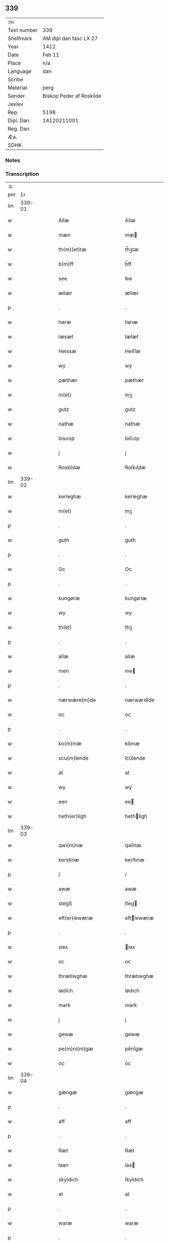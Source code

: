 ** 339
| :m:         |                          |
| Text number | 339                      |
| Shelfmark   | AM dipl dan fasc LX 27   |
| Year        | 1412                     |
| Date        | Feb 11                   |
| Place       | n/a                      |
| Language    | dan                      |
| Scribe      |                          |
| Material    | perg                     |
| Sender      | Biskop Peder af Roskilde |
| Jexlev      |                          |
| Rep.        | 5198                     |
| Dipl. Dan.  | 14120211001              |
| Reg. Dan.   |                          |
| Æa.         |                          |
| SDHK        |                          |

*** Notes


*** Transcription
| :s: |        |   |   |   |   |                      |                |   |   |   |   |     |   |   |   |               |
| pm  |     1r |   |   |   |   |                      |                |   |   |   |   |     |   |   |   |               |
| lm  | 339-01 |   |   |   |   |                      |                |   |   |   |   |     |   |   |   |               |
| w   |        |   |   |   |   | Allæ                 | Allæ           |   |   |   |   | dan |   |   |   |        339-01 |
| w   |        |   |   |   |   | mæn                  | mæ            |   |   |   |   | dan |   |   |   |        339-01 |
| w   |        |   |   |   |   | th(m)(et)tæ          | th̅ꝫtæ          |   |   |   |   | dan |   |   |   |        339-01 |
| w   |        |   |   |   |   | b(m)ff               | b̅ff            |   |   |   |   | dan |   |   |   |        339-01 |
| w   |        |   |   |   |   | see                  | ſee            |   |   |   |   | dan |   |   |   |        339-01 |
| w   |        |   |   |   |   | ællær                | ællær          |   |   |   |   | dan |   |   |   |        339-01 |
| p   |        |   |   |   |   | .                    | .              |   |   |   |   | dan |   |   |   |        339-01 |
| w   |        |   |   |   |   | høræ                 | høꝛæ           |   |   |   |   | dan |   |   |   |        339-01 |
| w   |        |   |   |   |   | læsæt                | læſæt          |   |   |   |   | dan |   |   |   |        339-01 |
| w   |        |   |   |   |   | Helssæ               | Helſſæ         |   |   |   |   | dan |   |   |   |        339-01 |
| w   |        |   |   |   |   | wy                   | wẏ             |   |   |   |   | dan |   |   |   |        339-01 |
| w   |        |   |   |   |   | pæthær               | pæthær         |   |   |   |   | dan |   |   |   |        339-01 |
| w   |        |   |   |   |   | m(et)                | mꝫ             |   |   |   |   | dan |   |   |   |        339-01 |
| w   |        |   |   |   |   | gutz                 | gutz           |   |   |   |   | dan |   |   |   |        339-01 |
| w   |        |   |   |   |   | nathæ                | nathæ          |   |   |   |   | dan |   |   |   |        339-01 |
| w   |        |   |   |   |   | biscop               | bıſcop         |   |   |   |   | dan |   |   |   |        339-01 |
| w   |        |   |   |   |   | j                    | j              |   |   |   |   | dan |   |   |   |        339-01 |
| w   |        |   |   |   |   | Roskildæ             | Roſkıldæ       |   |   |   |   | dan |   |   |   |        339-01 |
| lm  | 339-02 |   |   |   |   |                      |                |   |   |   |   |     |   |   |   |               |
| w   |        |   |   |   |   | kerleghæ             | kerleghæ       |   |   |   |   | dan |   |   |   |        339-02 |
| w   |        |   |   |   |   | m(et)                | mꝫ             |   |   |   |   | dan |   |   |   |        339-02 |
| p   |        |   |   |   |   | .                    | .              |   |   |   |   | dan |   |   |   |        339-02 |
| w   |        |   |   |   |   | guth                 | guth           |   |   |   |   | dan |   |   |   |        339-02 |
| p   |        |   |   |   |   | .                    | .              |   |   |   |   | dan |   |   |   |        339-02 |
| w   |        |   |   |   |   | Oc                   | Oc             |   |   |   |   | dan |   |   |   |        339-02 |
| p   |        |   |   |   |   | .                    | .              |   |   |   |   | dan |   |   |   |        339-02 |
| w   |        |   |   |   |   | kungøræ              | kungøꝛæ        |   |   |   |   | dan |   |   |   |        339-02 |
| w   |        |   |   |   |   | wy                   | wy             |   |   |   |   | dan |   |   |   |        339-02 |
| w   |        |   |   |   |   | th(et)               | thꝫ            |   |   |   |   | dan |   |   |   |        339-02 |
| p   |        |   |   |   |   | .                    | .              |   |   |   |   | dan |   |   |   |        339-02 |
| w   |        |   |   |   |   | allæ                 | allæ           |   |   |   |   | dan |   |   |   |        339-02 |
| w   |        |   |   |   |   | men                  | me            |   |   |   |   | dan |   |   |   |        339-02 |
| p   |        |   |   |   |   | .                    | .              |   |   |   |   | dan |   |   |   |        339-02 |
| w   |        |   |   |   |   | nærwære(m)de         | nærwæꝛe̅de      |   |   |   |   | dan |   |   |   |        339-02 |
| w   |        |   |   |   |   | oc                   | oc             |   |   |   |   | dan |   |   |   |        339-02 |
| p   |        |   |   |   |   | .                    | .              |   |   |   |   | dan |   |   |   |        339-02 |
| w   |        |   |   |   |   | ko(m)mæ              | ko̅mæ           |   |   |   |   | dan |   |   |   |        339-02 |
| w   |        |   |   |   |   | scu(m)lende          | ſcu̅lende       |   |   |   |   | dan |   |   |   |        339-02 |
| w   |        |   |   |   |   | at                   | at             |   |   |   |   | dan |   |   |   |        339-02 |
| w   |        |   |   |   |   | wy                   | wẏ             |   |   |   |   | dan |   |   |   |        339-02 |
| w   |        |   |   |   |   | een                  | ee            |   |   |   |   | dan |   |   |   |        339-02 |
| w   |        |   |   |   |   | heth(er)ligh         | hethligh      |   |   |   |   | dan |   |   |   |        339-02 |
| lm  | 339-03 |   |   |   |   |                      |                |   |   |   |   |     |   |   |   |               |
| w   |        |   |   |   |   | qwi(m)næ             | qwı̅næ          |   |   |   |   | dan |   |   |   |        339-03 |
| w   |        |   |   |   |   | kerstinæ             | kerſtınæ       |   |   |   |   | dan |   |   |   |        339-03 |
| p   |        |   |   |   |   | /                    | /              |   |   |   |   | dan |   |   |   |        339-03 |
| w   |        |   |   |   |   | awæ                  | awæ            |   |   |   |   | dan |   |   |   |        339-03 |
| w   |        |   |   |   |   | stegS                | ſteg          |   |   |   |   | dan |   |   |   |        339-03 |
| w   |        |   |   |   |   | eft(er)lewæræ        | eftlewæræ     |   |   |   |   | dan |   |   |   |        339-03 |
| p   |        |   |   |   |   | .                    | .              |   |   |   |   | dan |   |   |   |        339-03 |
| w   |        |   |   |   |   | siex                 | iex           |   |   |   |   | dan |   |   |   |        339-03 |
| w   |        |   |   |   |   | oc                   | oc             |   |   |   |   | dan |   |   |   |        339-03 |
| w   |        |   |   |   |   | thrætiwghæ           | thrætıwghæ     |   |   |   |   | dan |   |   |   |        339-03 |
| w   |        |   |   |   |   | lødich               | lødıch         |   |   |   |   | dan |   |   |   |        339-03 |
| w   |        |   |   |   |   | mark                 | mark           |   |   |   |   | dan |   |   |   |        339-03 |
| w   |        |   |   |   |   | j                    | j              |   |   |   |   | dan |   |   |   |        339-03 |
| w   |        |   |   |   |   | gewæ                 | gewæ           |   |   |   |   | dan |   |   |   |        339-03 |
| w   |        |   |   |   |   | pe(m)ni(m)gæ         | pe̅nı̅gæ         |   |   |   |   | dan |   |   |   |        339-03 |
| w   |        |   |   |   |   | oc                   | oc             |   |   |   |   | dan |   |   |   |        339-03 |
| lm  | 339-04 |   |   |   |   |                      |                |   |   |   |   |     |   |   |   |               |
| w   |        |   |   |   |   | gængæ                | gængæ          |   |   |   |   | dan |   |   |   |        339-04 |
| p   |        |   |   |   |   | .                    | .              |   |   |   |   | dan |   |   |   |        339-04 |
| w   |        |   |   |   |   | aff                  | aff            |   |   |   |   | dan |   |   |   |        339-04 |
| p   |        |   |   |   |   | .                    | .              |   |   |   |   | dan |   |   |   |        339-04 |
| w   |        |   |   |   |   | Ræt                  | Ræt            |   |   |   |   | dan |   |   |   |        339-04 |
| w   |        |   |   |   |   | laan                 | laa           |   |   |   |   | dan |   |   |   |        339-04 |
| w   |        |   |   |   |   | skyldich             | ſkyldıch       |   |   |   |   | dan |   |   |   |        339-04 |
| w   |        |   |   |   |   | at                   | at             |   |   |   |   | dan |   |   |   |        339-04 |
| p   |        |   |   |   |   | .                    | .              |   |   |   |   | dan |   |   |   |        339-04 |
| w   |        |   |   |   |   | waræ                 | waræ           |   |   |   |   | dan |   |   |   |        339-04 |
| p   |        |   |   |   |   | .                    | .              |   |   |   |   | dan |   |   |   |        339-04 |
| w   |        |   |   |   |   | j                    | j              |   |   |   |   | dan |   |   |   |        339-04 |
| w   |        |   |   |   |   | swo                  | wo            |   |   |   |   | dan |   |   |   |        339-04 |
| p   |        |   |   |   |   | .                    | .              |   |   |   |   | dan |   |   |   |        339-04 |
| w   |        |   |   |   |   | modæ                 | modæ           |   |   |   |   | dan |   |   |   |        339-04 |
| p   |        |   |   |   |   | .                    | .              |   |   |   |   | dan |   |   |   |        339-04 |
| w   |        |   |   |   |   | at                   | at             |   |   |   |   | dan |   |   |   |        339-04 |
| p   |        |   |   |   |   | .                    | .              |   |   |   |   | dan |   |   |   |        339-04 |
| w   |        |   |   |   |   | wy                   | wẏ             |   |   |   |   | dan |   |   |   |        339-04 |
| w   |        |   |   |   |   | ællær                | ællær          |   |   |   |   | dan |   |   |   |        339-04 |
| w   |        |   |   |   |   | woræ                 | woræ           |   |   |   |   | dan |   |   |   |        339-04 |
| p   |        |   |   |   |   | .                    | .              |   |   |   |   | dan |   |   |   |        339-04 |
| w   |        |   |   |   |   | eft(er)ko(m)mæræ     | eftko̅mæræ     |   |   |   |   | dan |   |   |   |        339-04 |
| w   |        |   |   |   |   | he(m)ne              | he̅ne           |   |   |   |   | dan |   |   |   |        339-04 |
| w   |        |   |   |   |   | ællær                | ællær          |   |   |   |   | dan |   |   |   |        339-04 |
| lm  | 339-05 |   |   |   |   |                      |                |   |   |   |   |     |   |   |   |               |
| w   |        |   |   |   |   | he(m)næs             | he̅næ          |   |   |   |   | dan |   |   |   |        339-05 |
| w   |        |   |   |   |   | arwi(m)ngæ           | arwı̅ngæ        |   |   |   |   | dan |   |   |   |        339-05 |
| p   |        |   |   |   |   | .                    | .              |   |   |   |   | dan |   |   |   |        339-05 |
| w   |        |   |   |   |   | sculæ                | ſculæ          |   |   |   |   | dan |   |   |   |        339-05 |
| w   |        |   |   |   |   | berethæ              | berethæ        |   |   |   |   | dan |   |   |   |        339-05 |
| w   |        |   |   |   |   | oc                   | oc             |   |   |   |   | dan |   |   |   |        339-05 |
| p   |        |   |   |   |   | .                    | .              |   |   |   |   | dan |   |   |   |        339-05 |
| w   |        |   |   |   |   | betalæ               | betalæ         |   |   |   |   | dan |   |   |   |        339-05 |
| w   |        |   |   |   |   | the                  | the            |   |   |   |   | dan |   |   |   |        339-05 |
| p   |        |   |   |   |   | .                    | .              |   |   |   |   | dan |   |   |   |        339-05 |
| w   |        |   |   |   |   | for(d)(e)            | foꝛͩͤ            |   |   |   |   | dan |   |   |   |        339-05 |
| p   |        |   |   |   |   | .                    | .              |   |   |   |   | dan |   |   |   |        339-05 |
| w   |        |   |   |   |   | pe(m)ni(m)gæ         | pe̅nı̅gæ         |   |   |   |   | dan |   |   |   |        339-05 |
| w   |        |   |   |   |   | Sanctæ               | anctæ         |   |   |   |   | dan |   |   |   |        339-05 |
| w   |        |   |   |   |   | michiæls             | michıæl       |   |   |   |   | dan |   |   |   |        339-05 |
| w   |        |   |   |   |   | daw                  | daw            |   |   |   |   | dan |   |   |   |        339-05 |
| p   |        |   |   |   |   | .                    | .              |   |   |   |   | dan |   |   |   |        339-05 |
| w   |        |   |   |   |   | som                  | ſom            |   |   |   |   | dan |   |   |   |        339-05 |
| w   |        |   |   |   |   | nw                   | nw             |   |   |   |   | dan |   |   |   |        339-05 |
| p   |        |   |   |   |   | .                    | .              |   |   |   |   | dan |   |   |   |        339-05 |
| w   |        |   |   |   |   | næst                 | næſt           |   |   |   |   | dan |   |   |   |        339-05 |
| lm  | 339-06 |   |   |   |   |                      |                |   |   |   |   |     |   |   |   |               |
| w   |        |   |   |   |   | ko(m)mær             | ko̅mær          |   |   |   |   | dan |   |   |   |        339-06 |
| p   |        |   |   |   |   | .                    | .              |   |   |   |   | dan |   |   |   |        339-06 |
| w   |        |   |   |   |   | for                  | foꝛ            |   |   |   |   | dan |   |   |   |        339-06 |
| w   |        |   |   |   |   | hwilkæ               | hwilkæ         |   |   |   |   | dan |   |   |   |        339-06 |
| p   |        |   |   |   |   | .                    | .              |   |   |   |   | dan |   |   |   |        339-06 |
| w   |        |   |   |   |   | pe(m)ni(m)gæ         | pe̅nı̅gæ         |   |   |   |   | dan |   |   |   |        339-06 |
| w   |        |   |   |   |   | Pantsættæ            | Pantſættæ      |   |   |   |   | dan |   |   |   |        339-06 |
| w   |        |   |   |   |   | wy                   | wẏ             |   |   |   |   | dan |   |   |   |        339-06 |
| w   |        |   |   |   |   | m(et)                | mꝫ             |   |   |   |   | dan |   |   |   |        339-06 |
| p   |        |   |   |   |   | .                    | .              |   |   |   |   | dan |   |   |   |        339-06 |
| w   |        |   |   |   |   | th(m)(et)tæ          | th̅ꝫtæ          |   |   |   |   | dan |   |   |   |        339-06 |
| w   |        |   |   |   |   | wort                 | woꝛt           |   |   |   |   | dan |   |   |   |        339-06 |
| p   |        |   |   |   |   | .                    | .              |   |   |   |   | dan |   |   |   |        339-06 |
| w   |        |   |   |   |   | opnæ                 | opnæ           |   |   |   |   | dan |   |   |   |        339-06 |
| w   |        |   |   |   |   | b(m)ff               | b̅ff            |   |   |   |   | dan |   |   |   |        339-06 |
| p   |        |   |   |   |   | .                    | .              |   |   |   |   | dan |   |   |   |        339-06 |
| w   |        |   |   |   |   | for(d)(e)            | foꝛͩͤ            |   |   |   |   | dan |   |   |   |        339-06 |
| p   |        |   |   |   |   | .                    | .              |   |   |   |   | dan |   |   |   |        339-06 |
| w   |        |   |   |   |   | kerstinæ             | kerſtinæ       |   |   |   |   | dan |   |   |   |        339-06 |
| w   |        |   |   |   |   | awæs                 | awæ           |   |   |   |   | dan |   |   |   |        339-06 |
| w   |        |   |   |   |   | wort                 | woꝛt           |   |   |   |   | dan |   |   |   |        339-06 |
| lm  | 339-07 |   |   |   |   |                      |                |   |   |   |   |     |   |   |   |               |
| w   |        |   |   |   |   | gotz                 | gotz           |   |   |   |   | dan |   |   |   |        339-07 |
| w   |        |   |   |   |   | swo                  | ſwo            |   |   |   |   | dan |   |   |   |        339-07 |
| p   |        |   |   |   |   | .                    | .              |   |   |   |   | dan |   |   |   |        339-07 |
| w   |        |   |   |   |   | som                  | ſom            |   |   |   |   | dan |   |   |   |        339-07 |
| p   |        |   |   |   |   | .                    | .              |   |   |   |   | dan |   |   |   |        339-07 |
| w   |        |   |   |   |   | ær                   | ær             |   |   |   |   | dan |   |   |   |        339-07 |
| p   |        |   |   |   |   | .                    | .              |   |   |   |   | dan |   |   |   |        339-07 |
| w   |        |   |   |   |   | een                  | ee            |   |   |   |   | dan |   |   |   |        339-07 |
| w   |        |   |   |   |   | gardh                | gardh          |   |   |   |   | dan |   |   |   |        339-07 |
| w   |        |   |   |   |   | j                    | j              |   |   |   |   | dan |   |   |   |        339-07 |
| w   |        |   |   |   |   | ølsiyæ               | ølſıẏæ         |   |   |   |   | dan |   |   |   |        339-07 |
| w   |        |   |   |   |   | magl(m)æ             | magl̅æ          |   |   |   |   | dan |   |   |   |        339-07 |
| w   |        |   |   |   |   | j                    | j              |   |   |   |   | dan |   |   |   |        339-07 |
| w   |        |   |   |   |   | hwilken              | hwılke        |   |   |   |   | dan |   |   |   |        339-07 |
| p   |        |   |   |   |   | .                    | .              |   |   |   |   | dan |   |   |   |        339-07 |
| w   |        |   |   |   |   | nw                   | nw             |   |   |   |   | dan |   |   |   |        339-07 |
| p   |        |   |   |   |   | .                    | .              |   |   |   |   | dan |   |   |   |        339-07 |
| w   |        |   |   |   |   | j                    | j              |   |   |   |   | dan |   |   |   |        339-07 |
| w   |        |   |   |   |   | boor                 | booꝛ           |   |   |   |   | dan |   |   |   |        339-07 |
| w   |        |   |   |   |   | Jens                 | Jen           |   |   |   |   | dan |   |   |   |        339-07 |
| w   |        |   |   |   |   | patherss(øn).        | patherſ.      |   |   |   |   | dan |   |   |   |        339-07 |
| p   |        |   |   |   |   | /                    | /              |   |   |   |   | dan |   |   |   |        339-07 |
| w   |        |   |   |   |   | oc                   | oc             |   |   |   |   | dan |   |   |   |        339-07 |
| p   |        |   |   |   |   | .                    | .              |   |   |   |   | dan |   |   |   |        339-07 |
| w   |        |   |   |   |   | two                  | two            |   |   |   |   | dan |   |   |   |        339-07 |
| p   |        |   |   |   |   | .                    | .              |   |   |   |   | dan |   |   |   |        339-07 |
| lm  | 339-08 |   |   |   |   |                      |                |   |   |   |   |     |   |   |   |               |
| w   |        |   |   |   |   | garthæ               | garthæ         |   |   |   |   | dan |   |   |   |        339-08 |
| p   |        |   |   |   |   | .                    | .              |   |   |   |   | dan |   |   |   |        339-08 |
| w   |        |   |   |   |   | j                    | j              |   |   |   |   | dan |   |   |   |        339-08 |
| w   |        |   |   |   |   | skentswith           | ſkentſwith     |   |   |   |   | dan |   |   |   |        339-08 |
| w   |        |   |   |   |   | magl(m)æ             | magl̅æ          |   |   |   |   | dan |   |   |   |        339-08 |
| w   |        |   |   |   |   | j                    | j              |   |   |   |   | dan |   |   |   |        339-08 |
| w   |        |   |   |   |   | een                  | ee            |   |   |   |   | dan |   |   |   |        339-08 |
| p   |        |   |   |   |   | .                    | .              |   |   |   |   | dan |   |   |   |        339-08 |
| w   |        |   |   |   |   | boor                 | booꝛ           |   |   |   |   | dan |   |   |   |        339-08 |
| w   |        |   |   |   |   | Jon                  | Jo            |   |   |   |   | dan |   |   |   |        339-08 |
| p   |        |   |   |   |   | .                    | .              |   |   |   |   | dan |   |   |   |        339-08 |
| w   |        |   |   |   |   | thyisk               | thyiſk         |   |   |   |   | dan |   |   |   |        339-08 |
| p   |        |   |   |   |   | .                    | .              |   |   |   |   | dan |   |   |   |        339-08 |
| w   |        |   |   |   |   | oc                   | oc             |   |   |   |   | dan |   |   |   |        339-08 |
| p   |        |   |   |   |   | .                    | .              |   |   |   |   | dan |   |   |   |        339-08 |
| w   |        |   |   |   |   | j                    | j              |   |   |   |   | dan |   |   |   |        339-08 |
| w   |        |   |   |   |   | then                 | then           |   |   |   |   | dan |   |   |   |        339-08 |
| w   |        |   |   |   |   | an(m)æn              | an̅æn           |   |   |   |   | dan |   |   |   |        339-08 |
| w   |        |   |   |   |   | Jngemar              | Jngemar        |   |   |   |   | dan |   |   |   |        339-08 |
| w   |        |   |   |   |   | meth                 | eth           |   |   |   |   | dan |   |   |   |        339-08 |
| p   |        |   |   |   |   | .                    | .              |   |   |   |   | dan |   |   |   |        339-08 |
| w   |        |   |   |   |   | all                  | all            |   |   |   |   | dan |   |   |   |        339-08 |
| p   |        |   |   |   |   | .                    | .              |   |   |   |   | dan |   |   |   |        339-08 |
| w   |        |   |   |   |   | ¦thes                | ¦the          |   |   |   |   | dan |   |   |   | 339-08—339-09 |
| p   |        |   |   |   |   | .                    | .              |   |   |   |   | dan |   |   |   |        339-09 |
| w   |        |   |   |   |   | gotz                 | gotz           |   |   |   |   | dan |   |   |   |        339-09 |
| p   |        |   |   |   |   | .                    | .              |   |   |   |   | dan |   |   |   |        339-09 |
| w   |        |   |   |   |   | tilliggelssæ         | tıllıggelſſæ   |   |   |   |   | dan |   |   |   |        339-09 |
| w   |        |   |   |   |   | swo                  | ſwo            |   |   |   |   | dan |   |   |   |        339-09 |
| w   |        |   |   |   |   | so(m)                | ſo̅             |   |   |   |   | dan |   |   |   |        339-09 |
| p   |        |   |   |   |   | .                    | .              |   |   |   |   | dan |   |   |   |        339-09 |
| w   |        |   |   |   |   | ær                   | ær             |   |   |   |   | dan |   |   |   |        339-09 |
| p   |        |   |   |   |   | .                    | .              |   |   |   |   | dan |   |   |   |        339-09 |
| w   |        |   |   |   |   | aghær                | aghær          |   |   |   |   | dan |   |   |   |        339-09 |
| p   |        |   |   |   |   | .                    | .              |   |   |   |   | dan |   |   |   |        339-09 |
| w   |        |   |   |   |   | oc                   | oc             |   |   |   |   | dan |   |   |   |        339-09 |
| p   |        |   |   |   |   | .                    | .              |   |   |   |   | dan |   |   |   |        339-09 |
| w   |        |   |   |   |   | æng                  | æng            |   |   |   |   | dan |   |   |   |        339-09 |
| p   |        |   |   |   |   | .                    | .              |   |   |   |   | dan |   |   |   |        339-09 |
| w   |        |   |   |   |   | skow                 | ſkow           |   |   |   |   | dan |   |   |   |        339-09 |
| p   |        |   |   |   |   | .                    | .              |   |   |   |   | dan |   |   |   |        339-09 |
| w   |        |   |   |   |   | oc                   | oc             |   |   |   |   | dan |   |   |   |        339-09 |
| p   |        |   |   |   |   | .                    | .              |   |   |   |   | dan |   |   |   |        339-09 |
| w   |        |   |   |   |   | fiskæwa(m)tn         | fiſkæwa̅tn      |   |   |   |   | dan |   |   |   |        339-09 |
| w   |        |   |   |   |   | wot                  | wot            |   |   |   |   | dan |   |   |   |        339-09 |
| p   |        |   |   |   |   | .                    | .              |   |   |   |   | dan |   |   |   |        339-09 |
| w   |        |   |   |   |   | oc                   | oc             |   |   |   |   | dan |   |   |   |        339-09 |
| p   |        |   |   |   |   | .                    | .              |   |   |   |   | dan |   |   |   |        339-09 |
| w   |        |   |   |   |   | thiwrt               | thiwrt         |   |   |   |   | dan |   |   |   |        339-09 |
| w   |        |   |   |   |   | hwat                 | hwat           |   |   |   |   | dan |   |   |   |        339-09 |
| lm  | 339-10 |   |   |   |   |                      |                |   |   |   |   |     |   |   |   |               |
| w   |        |   |   |   |   | th(et)               | thꝫ            |   |   |   |   | dan |   |   |   |        339-10 |
| p   |        |   |   |   |   | .                    | .              |   |   |   |   | dan |   |   |   |        339-10 |
| w   |        |   |   |   |   | helst                | helſt          |   |   |   |   | dan |   |   |   |        339-10 |
| p   |        |   |   |   |   | .                    | .              |   |   |   |   | dan |   |   |   |        339-10 |
| w   |        |   |   |   |   | hedær                | hedær          |   |   |   |   | dan |   |   |   |        339-10 |
| w   |        |   |   |   |   | æll(er)              | æll           |   |   |   |   | dan |   |   |   |        339-10 |
| w   |        |   |   |   |   | ær                   | ær             |   |   |   |   | dan |   |   |   |        339-10 |
| p   |        |   |   |   |   | .                    | .              |   |   |   |   | dan |   |   |   |        339-10 |
| w   |        |   |   |   |   | engte                | engte          |   |   |   |   | dan |   |   |   |        339-10 |
| p   |        |   |   |   |   | .                    | .              |   |   |   |   | dan |   |   |   |        339-10 |
| w   |        |   |   |   |   | wndæntaghæt          | wndæntaghæt    |   |   |   |   | dan |   |   |   |        339-10 |
| w   |        |   |   |   |   | meth                 | eth           |   |   |   |   | dan |   |   |   |        339-10 |
| p   |        |   |   |   |   | .                    | .              |   |   |   |   | dan |   |   |   |        339-10 |
| w   |        |   |   |   |   | swo                  | ſwo            |   |   |   |   | dan |   |   |   |        339-10 |
| p   |        |   |   |   |   | .                    | .              |   |   |   |   | dan |   |   |   |        339-10 |
| w   |        |   |   |   |   | daan                 | daa           |   |   |   |   | dan |   |   |   |        339-10 |
| w   |        |   |   |   |   | wilkoor              | wilkooꝛ        |   |   |   |   | dan |   |   |   |        339-10 |
| p   |        |   |   |   |   | .                    | .              |   |   |   |   | dan |   |   |   |        339-10 |
| w   |        |   |   |   |   | at                   | at             |   |   |   |   | dan |   |   |   |        339-10 |
| p   |        |   |   |   |   | .                    | .              |   |   |   |   | dan |   |   |   |        339-10 |
| w   |        |   |   |   |   | ær                   | ær             |   |   |   |   | dan |   |   |   |        339-10 |
| w   |        |   |   |   |   | th(et)               | thꝫ            |   |   |   |   | dan |   |   |   |        339-10 |
| p   |        |   |   |   |   | .                    | .              |   |   |   |   | dan |   |   |   |        339-10 |
| w   |        |   |   |   |   | swo                  | ſwo            |   |   |   |   | dan |   |   |   |        339-10 |
| w   |        |   |   |   |   | at                   | at             |   |   |   |   | dan |   |   |   |        339-10 |
| w   |        |   |   |   |   | wy                   | wẏ             |   |   |   |   | dan |   |   |   |        339-10 |
| lm  | 339-11 |   |   |   |   |                      |                |   |   |   |   |     |   |   |   |               |
| w   |        |   |   |   |   | the                  | the            |   |   |   |   | dan |   |   |   |        339-11 |
| p   |        |   |   |   |   | .                    | .              |   |   |   |   | dan |   |   |   |        339-11 |
| w   |        |   |   |   |   | pe(m)ni(m)gæ         | pe̅nı̅gæ         |   |   |   |   | dan |   |   |   |        339-11 |
| p   |        |   |   |   |   | /                    | /              |   |   |   |   | dan |   |   |   |        339-11 |
| w   |        |   |   |   |   | he(m)ne              | he̅ne           |   |   |   |   | dan |   |   |   |        339-11 |
| w   |        |   |   |   |   | ekke                 | ekke           |   |   |   |   | dan |   |   |   |        339-11 |
| p   |        |   |   |   |   | .                    | .              |   |   |   |   | dan |   |   |   |        339-11 |
| w   |        |   |   |   |   | betalæ               | betalæ         |   |   |   |   | dan |   |   |   |        339-11 |
| w   |        |   |   |   |   | pa                   | pa             |   |   |   |   | dan |   |   |   |        339-11 |
| p   |        |   |   |   |   | .                    | .              |   |   |   |   | dan |   |   |   |        339-11 |
| w   |        |   |   |   |   | then                 | then           |   |   |   |   | dan |   |   |   |        339-11 |
| p   |        |   |   |   |   | .                    | .              |   |   |   |   | dan |   |   |   |        339-11 |
| w   |        |   |   |   |   | for(d)(e)            | foꝛͩͤ            |   |   |   |   | dan |   |   |   |        339-11 |
| w   |        |   |   |   |   | tiith                | tiith          |   |   |   |   | dan |   |   |   |        339-11 |
| w   |        |   |   |   |   | so(m)                | ſo̅             |   |   |   |   | dan |   |   |   |        339-11 |
| w   |        |   |   |   |   | for(er)              | for           |   |   |   |   | dan |   |   |   |        339-11 |
| p   |        |   |   |   |   | .                    | .              |   |   |   |   | dan |   |   |   |        339-11 |
| w   |        |   |   |   |   | ær                   | ær             |   |   |   |   | dan |   |   |   |        339-11 |
| w   |        |   |   |   |   | sact                 | ſact           |   |   |   |   | dan |   |   |   |        339-11 |
| p   |        |   |   |   |   | /                    | /              |   |   |   |   | dan |   |   |   |        339-11 |
| w   |        |   |   |   |   | tha                  | tha            |   |   |   |   | dan |   |   |   |        339-11 |
| w   |        |   |   |   |   | giwæ                 | giwæ           |   |   |   |   | dan |   |   |   |        339-11 |
| w   |        |   |   |   |   | wy                   | wẏ             |   |   |   |   | dan |   |   |   |        339-11 |
| w   |        |   |   |   |   | he(m)ne              | he̅ne           |   |   |   |   | dan |   |   |   |        339-11 |
| p   |        |   |   |   |   | .                    | .              |   |   |   |   | dan |   |   |   |        339-11 |
| w   |        |   |   |   |   | full                 | full           |   |   |   |   | dan |   |   |   |        339-11 |
| p   |        |   |   |   |   | .                    | .              |   |   |   |   | dan |   |   |   |        339-11 |
| w   |        |   |   |   |   | mact                 | mact           |   |   |   |   | dan |   |   |   |        339-11 |
| lm  | 339-12 |   |   |   |   |                      |                |   |   |   |   |     |   |   |   |               |
| w   |        |   |   |   |   | op                   | op             |   |   |   |   | dan |   |   |   |        339-12 |
| w   |        |   |   |   |   | at                   | at             |   |   |   |   | dan |   |   |   |        339-12 |
| p   |        |   |   |   |   | .                    | .              |   |   |   |   | dan |   |   |   |        339-12 |
| w   |        |   |   |   |   | bæræ                 | bæræ           |   |   |   |   | dan |   |   |   |        339-12 |
| p   |        |   |   |   |   | .                    | .              |   |   |   |   | dan |   |   |   |        339-12 |
| w   |        |   |   |   |   | landgilde            | landgılde      |   |   |   |   | dan |   |   |   |        339-12 |
| w   |        |   |   |   |   | fruct                | fruct          |   |   |   |   | dan |   |   |   |        339-12 |
| p   |        |   |   |   |   | .                    | .              |   |   |   |   | dan |   |   |   |        339-12 |
| w   |        |   |   |   |   | oc                   | oc             |   |   |   |   | dan |   |   |   |        339-12 |
| p   |        |   |   |   |   | .                    | .              |   |   |   |   | dan |   |   |   |        339-12 |
| w   |        |   |   |   |   | skyld                | ſkyld          |   |   |   |   | dan |   |   |   |        339-12 |
| w   |        |   |   |   |   | oc                   | oc             |   |   |   |   | dan |   |   |   |        339-12 |
| p   |        |   |   |   |   | .                    | .              |   |   |   |   | dan |   |   |   |        339-12 |
| w   |        |   |   |   |   | hwat                 | hwat           |   |   |   |   | dan |   |   |   |        339-12 |
| w   |        |   |   |   |   | th(et)               | thꝫ            |   |   |   |   | dan |   |   |   |        339-12 |
| w   |        |   |   |   |   | for(d)(e)            | foꝛͩͤ            |   |   |   |   | dan |   |   |   |        339-12 |
| w   |        |   |   |   |   | gotz                 | gotz           |   |   |   |   | dan |   |   |   |        339-12 |
| w   |        |   |   |   |   | Ræntæ                | Ræntæ          |   |   |   |   | dan |   |   |   |        339-12 |
| w   |        |   |   |   |   | kan                  | ka            |   |   |   |   | dan |   |   |   |        339-12 |
| w   |        |   |   |   |   | Swo                  | wo            |   |   |   |   | dan |   |   |   |        339-12 |
| w   |        |   |   |   |   | lenge                | lenge          |   |   |   |   | dan |   |   |   |        339-12 |
| p   |        |   |   |   |   | .                    | .              |   |   |   |   | dan |   |   |   |        339-12 |
| w   |        |   |   |   |   | til                  | til            |   |   |   |   | dan |   |   |   |        339-12 |
| w   |        |   |   |   |   | wy                   | wy             |   |   |   |   | dan |   |   |   |        339-12 |
| p   |        |   |   |   |   | .                    | .              |   |   |   |   | dan |   |   |   |        339-12 |
| lm  | 339-13 |   |   |   |   |                      |                |   |   |   |   |     |   |   |   |               |
| w   |        |   |   |   |   | æll(er)              | æll           |   |   |   |   | dan |   |   |   |        339-13 |
| p   |        |   |   |   |   | .                    | .              |   |   |   |   | dan |   |   |   |        339-13 |
| w   |        |   |   |   |   | woræ                 | woꝛæ           |   |   |   |   | dan |   |   |   |        339-13 |
| p   |        |   |   |   |   | .                    | .              |   |   |   |   | dan |   |   |   |        339-13 |
| w   |        |   |   |   |   | eft(er)ko(m)mær(er)  | eftko̅mær     |   |   |   |   | dan |   |   |   |        339-13 |
| w   |        |   |   |   |   | th(et)               | thꝫ            |   |   |   |   | dan |   |   |   |        339-13 |
| w   |        |   |   |   |   | for(d)(e)            | foꝛͩͤ            |   |   |   |   | dan |   |   |   |        339-13 |
| p   |        |   |   |   |   | .                    | .              |   |   |   |   | dan |   |   |   |        339-13 |
| w   |        |   |   |   |   | gotz                 | gotz           |   |   |   |   | dan |   |   |   |        339-13 |
| p   |        |   |   |   |   | .                    | .              |   |   |   |   | dan |   |   |   |        339-13 |
| w   |        |   |   |   |   | løsæ                 | løſæ           |   |   |   |   | dan |   |   |   |        339-13 |
| p   |        |   |   |   |   | .                    | .              |   |   |   |   | dan |   |   |   |        339-13 |
| w   |        |   |   |   |   | aff                  | aff            |   |   |   |   | dan |   |   |   |        339-13 |
| w   |        |   |   |   |   | he(m)ne              | he̅ne           |   |   |   |   | dan |   |   |   |        339-13 |
| w   |        |   |   |   |   | æll(er)              | æll           |   |   |   |   | dan |   |   |   |        339-13 |
| p   |        |   |   |   |   | .                    | .              |   |   |   |   | dan |   |   |   |        339-13 |
| w   |        |   |   |   |   | he(m)næs             | he̅næ          |   |   |   |   | dan |   |   |   |        339-13 |
| p   |        |   |   |   |   | .                    | .              |   |   |   |   | dan |   |   |   |        339-13 |
| w   |        |   |   |   |   | arwi(m)gæ            | arwı̅gæ         |   |   |   |   | dan |   |   |   |        339-13 |
| p   |        |   |   |   |   | .                    | .              |   |   |   |   | dan |   |   |   |        339-13 |
| w   |        |   |   |   |   | Oc                   | Oc             |   |   |   |   | dan |   |   |   |        339-13 |
| p   |        |   |   |   |   | .                    | .              |   |   |   |   | dan |   |   |   |        339-13 |
| w   |        |   |   |   |   | th(et)               | thꝫ            |   |   |   |   | dan |   |   |   |        339-13 |
| p   |        |   |   |   |   | .                    | .              |   |   |   |   | dan |   |   |   |        339-13 |
| w   |        |   |   |   |   | so(m)                | ſo̅             |   |   |   |   | dan |   |   |   |        339-13 |
| p   |        |   |   |   |   | .                    | .              |   |   |   |   | dan |   |   |   |        339-13 |
| w   |        |   |   |   |   |                      |                |   |   |   |   | dan |   |   |   |        339-13 |
| w   |        |   |   |   |   | opbærs               | opbær         |   |   |   |   | dan |   |   |   |        339-13 |
| lm  | 339-14 |   |   |   |   |                      |                |   |   |   |   |     |   |   |   |               |
| w   |        |   |   |   |   | aff                  | aff            |   |   |   |   | dan |   |   |   |        339-14 |
| p   |        |   |   |   |   | .                    | .              |   |   |   |   | dan |   |   |   |        339-14 |
| w   |        |   |   |   |   | th(et)               | thꝫ            |   |   |   |   | dan |   |   |   |        339-14 |
| w   |        |   |   |   |   | gotz                 | gotz           |   |   |   |   | dan |   |   |   |        339-14 |
| w   |        |   |   |   |   | so(m)                | ſo̅             |   |   |   |   | dan |   |   |   |        339-14 |
| w   |        |   |   |   |   | for(er)              | for           |   |   |   |   | dan |   |   |   |        339-14 |
| p   |        |   |   |   |   | .                    | .              |   |   |   |   | dan |   |   |   |        339-14 |
| w   |        |   |   |   |   | ær                   | ær             |   |   |   |   | dan |   |   |   |        339-14 |
| w   |        |   |   |   |   | sact                 | ſact           |   |   |   |   | dan |   |   |   |        339-14 |
| p   |        |   |   |   |   | .                    | .              |   |   |   |   | dan |   |   |   |        339-14 |
| w   |        |   |   |   |   | scal                 | ſcal           |   |   |   |   | dan |   |   |   |        339-14 |
| w   |        |   |   |   |   | engte                | engte          |   |   |   |   | dan |   |   |   |        339-14 |
| p   |        |   |   |   |   | .                    | .              |   |   |   |   | dan |   |   |   |        339-14 |
| w   |        |   |   |   |   | Regnæs               | Regnæs         |   |   |   |   | dan |   |   |   |        339-14 |
| p   |        |   |   |   |   | .                    | .              |   |   |   |   | dan |   |   |   |        339-14 |
| w   |        |   |   |   |   | j                    | j              |   |   |   |   | dan |   |   |   |        339-14 |
| w   |        |   |   |   |   | howæthpe(m)ni(m)gænæ | howæthpe̅nı̅gænæ |   |   |   |   | dan |   |   |   |        339-14 |
| p   |        |   |   |   |   | .                    | .              |   |   |   |   | dan |   |   |   |        339-14 |
| w   |        |   |   |   |   | for                  | foꝛ            |   |   |   |   | dan |   |   |   |        339-14 |
| p   |        |   |   |   |   | .                    | .              |   |   |   |   | dan |   |   |   |        339-14 |
| w   |        |   |   |   |   | then                 | then           |   |   |   |   | dan |   |   |   |        339-14 |
| p   |        |   |   |   |   | .                    | .              |   |   |   |   | dan |   |   |   |        339-14 |
| w   |        |   |   |   |   | skathæ               | ſkathæ         |   |   |   |   | dan |   |   |   |        339-14 |
| w   |        |   |   |   |   | so(m)                | ſo̅             |   |   |   |   | dan |   |   |   |        339-14 |
| w   |        |   |   |   |   | hwn                  | hwn            |   |   |   |   | dan |   |   |   |        339-14 |
| lm  | 339-15 |   |   |   |   |                      |                |   |   |   |   |     |   |   |   |               |
| w   |        |   |   |   |   | th(er)               | th            |   |   |   |   | dan |   |   |   |        339-15 |
| w   |        |   |   |   |   | aff                  | aff            |   |   |   |   | dan |   |   |   |        339-15 |
| w   |        |   |   |   |   | hawæ                 | hawæ           |   |   |   |   | dan |   |   |   |        339-15 |
| w   |        |   |   |   |   | kan                  | ka            |   |   |   |   | dan |   |   |   |        339-15 |
| p   |        |   |   |   |   | .                    | .              |   |   |   |   | dan |   |   |   |        339-15 |
| w   |        |   |   |   |   | at                   | at             |   |   |   |   | dan |   |   |   |        339-15 |
| p   |        |   |   |   |   | .                    | .              |   |   |   |   | dan |   |   |   |        339-15 |
| w   |        |   |   |   |   | hwn                  | hw            |   |   |   |   | dan |   |   |   |        339-15 |
| w   |        |   |   |   |   | eke                  | eke            |   |   |   |   | dan |   |   |   |        339-15 |
| w   |        |   |   |   |   | fongær               | fongær         |   |   |   |   | dan |   |   |   |        339-15 |
| w   |        |   |   |   |   | the                  | the            |   |   |   |   | dan |   |   |   |        339-15 |
| p   |        |   |   |   |   | .                    | .              |   |   |   |   | dan |   |   |   |        339-15 |
| w   |        |   |   |   |   | for(d)(e)            | foꝛͩͤ            |   |   |   |   | dan |   |   |   |        339-15 |
| p   |        |   |   |   |   | .                    | .              |   |   |   |   | dan |   |   |   |        339-15 |
| w   |        |   |   |   |   | pe(m)ni(m)gæ         | pe̅nı̅gæ         |   |   |   |   | dan |   |   |   |        339-15 |
| p   |        |   |   |   |   | .                    | .              |   |   |   |   | dan |   |   |   |        339-15 |
| w   |        |   |   |   |   | pa                   | pa             |   |   |   |   | dan |   |   |   |        339-15 |
| p   |        |   |   |   |   | .                    | .              |   |   |   |   | dan |   |   |   |        339-15 |
| w   |        |   |   |   |   | then                 | the           |   |   |   |   | dan |   |   |   |        339-15 |
| w   |        |   |   |   |   | tiith                | tiith          |   |   |   |   | dan |   |   |   |        339-15 |
| p   |        |   |   |   |   | .                    | .              |   |   |   |   | dan |   |   |   |        339-15 |
| w   |        |   |   |   |   | som                  | ſom            |   |   |   |   | dan |   |   |   |        339-15 |
| p   |        |   |   |   |   | .                    | .              |   |   |   |   | dan |   |   |   |        339-15 |
| w   |        |   |   |   |   | for(er)              | for           |   |   |   |   | dan |   |   |   |        339-15 |
| p   |        |   |   |   |   | .                    | .              |   |   |   |   | dan |   |   |   |        339-15 |
| w   |        |   |   |   |   | ær                   | ær             |   |   |   |   | dan |   |   |   |        339-15 |
| w   |        |   |   |   |   | Sact                 | act           |   |   |   |   | dan |   |   |   |        339-15 |
| lm  | 339-16 |   |   |   |   |                      |                |   |   |   |   |     |   |   |   |               |
| w   |        |   |   |   |   | Ok                   | Ok             |   |   |   |   | dan |   |   |   |        339-16 |
| p   |        |   |   |   |   | .                    | .              |   |   |   |   | dan |   |   |   |        339-16 |
| w   |        |   |   |   |   | til                  | til            |   |   |   |   | dan |   |   |   |        339-16 |
| w   |        |   |   |   |   | withinsbyrth         | wıthinſbyrth   |   |   |   |   | dan |   |   |   |        339-16 |
| p   |        |   |   |   |   | .                    | .              |   |   |   |   | dan |   |   |   |        339-16 |
| w   |        |   |   |   |   | at                   | at             |   |   |   |   | dan |   |   |   |        339-16 |
| p   |        |   |   |   |   | .                    | .              |   |   |   |   | dan |   |   |   |        339-16 |
| w   |        |   |   |   |   | thisse               | thiſſe         |   |   |   |   | dan |   |   |   |        339-16 |
| w   |        |   |   |   |   | forscr(is)           | foꝛſcrꝭ        |   |   |   |   | dan |   |   |   |        339-16 |
| w   |        |   |   |   |   | stycke               | ſtycke         |   |   |   |   | dan |   |   |   |        339-16 |
| p   |        |   |   |   |   | .                    | .              |   |   |   |   | dan |   |   |   |        339-16 |
| w   |        |   |   |   |   | sculæ                | ſculæ          |   |   |   |   | dan |   |   |   |        339-16 |
| w   |        |   |   |   |   | bliwæ                | blıwæ          |   |   |   |   | dan |   |   |   |        339-16 |
| p   |        |   |   |   |   | .                    | .              |   |   |   |   | dan |   |   |   |        339-16 |
| w   |        |   |   |   |   | thes                 | the           |   |   |   |   | dan |   |   |   |        339-16 |
| p   |        |   |   |   |   | .                    | .              |   |   |   |   | dan |   |   |   |        339-16 |
| w   |        |   |   |   |   | fastæræ              | faſtæræ        |   |   |   |   | dan |   |   |   |        339-16 |
| w   |        |   |   |   |   | oc                   | oc             |   |   |   |   | dan |   |   |   |        339-16 |
| w   |        |   |   |   |   | warughæræ            | waꝛughæræ      |   |   |   |   | dan |   |   |   |        339-16 |
| p   |        |   |   |   |   | .                    | .              |   |   |   |   | dan |   |   |   |        339-16 |
| w   |        |   |   |   |   | tha                  | tha            |   |   |   |   | dan |   |   |   |        339-16 |
| w   |        |   |   |   |   | ladhæ                | ladhæ          |   |   |   |   | dan |   |   |   |        339-16 |
| lm  | 339-17 |   |   |   |   |                      |                |   |   |   |   |     |   |   |   |               |
| w   |        |   |   |   |   | wy                   | wẏ             |   |   |   |   | dan |   |   |   |        339-17 |
| w   |        |   |   |   |   | wort                 | wort           |   |   |   |   | dan |   |   |   |        339-17 |
| p   |        |   |   |   |   | .                    | .              |   |   |   |   | dan |   |   |   |        339-17 |
| w   |        |   |   |   |   | Jnciglæ              | Jnciglæ        |   |   |   |   | dan |   |   |   |        339-17 |
| w   |        |   |   |   |   | æll(er)              | æll           |   |   |   |   | dan |   |   |   |        339-17 |
| w   |        |   |   |   |   | Secret               | ecret         |   |   |   |   | dan |   |   |   |        339-17 |
| p   |        |   |   |   |   | .                    | .              |   |   |   |   | dan |   |   |   |        339-17 |
| w   |        |   |   |   |   | m(et)                | mꝫ             |   |   |   |   | dan |   |   |   |        339-17 |
| w   |        |   |   |   |   | wort                 | woꝛt           |   |   |   |   | dan |   |   |   |        339-17 |
| p   |        |   |   |   |   | .                    | .              |   |   |   |   | dan |   |   |   |        339-17 |
| w   |        |   |   |   |   | capitæls             | capitæl       |   |   |   |   | dan |   |   |   |        339-17 |
| w   |        |   |   |   |   | Jnsil(m)e            | Jnsıl̅e         |   |   |   |   | dan |   |   |   |        339-17 |
| w   |        |   |   |   |   | he(m)giæs            | he̅gıæ         |   |   |   |   | dan |   |   |   |        339-17 |
| p   |        |   |   |   |   | .                    | .              |   |   |   |   | dan |   |   |   |        339-17 |
| w   |        |   |   |   |   | for                  | foꝛ            |   |   |   |   | dan |   |   |   |        339-17 |
| p   |        |   |   |   |   | .                    | .              |   |   |   |   | dan |   |   |   |        339-17 |
| w   |        |   |   |   |   | th(m)(et)tæ          | th̅ꝫtæ          |   |   |   |   | dan |   |   |   |        339-17 |
| w   |        |   |   |   |   | b(m)ff               | b̅ff            |   |   |   |   | dan |   |   |   |        339-17 |
| p   |        |   |   |   |   | .                    | .              |   |   |   |   | dan |   |   |   |        339-17 |
| w   |        |   |   |   |   | giwæt                | giwæt          |   |   |   |   | dan |   |   |   |        339-17 |
| w   |        |   |   |   |   | wors                 | woꝛ           |   |   |   |   | dan |   |   |   |        339-17 |
| lm  | 339-18 |   |   |   |   |                      |                |   |   |   |   |     |   |   |   |               |
| w   |        |   |   |   |   | h(m)ræs              | h̅ꝛæ           |   |   |   |   | dan |   |   |   |        339-18 |
| p   |        |   |   |   |   | .                    | .              |   |   |   |   | dan |   |   |   |        339-18 |
| w   |        |   |   |   |   | aar                  | aar            |   |   |   |   | dan |   |   |   |        339-18 |
| w   |        |   |   |   |   | thusændæ             | thuſændæ       |   |   |   |   | dan |   |   |   |        339-18 |
| w   |        |   |   |   |   | firæ                 | fıræ           |   |   |   |   | dan |   |   |   |        339-18 |
| w   |        |   |   |   |   | hundræthæ            | hundꝛæthæ      |   |   |   |   | dan |   |   |   |        339-18 |
| w   |        |   |   |   |   | pa                   | pa             |   |   |   |   | dan |   |   |   |        339-18 |
| p   |        |   |   |   |   | .                    | .              |   |   |   |   | dan |   |   |   |        339-18 |
| w   |        |   |   |   |   | th(et)               | thꝫ            |   |   |   |   | dan |   |   |   |        339-18 |
| p   |        |   |   |   |   | .                    | .              |   |   |   |   | dan |   |   |   |        339-18 |
| w   |        |   |   |   |   | tolftæ               | tolftæ         |   |   |   |   | dan |   |   |   |        339-18 |
| p   |        |   |   |   |   | .                    | .              |   |   |   |   | dan |   |   |   |        339-18 |
| w   |        |   |   |   |   | ar                   | ar             |   |   |   |   | dan |   |   |   |        339-18 |
| p   |        |   |   |   |   | .                    | .              |   |   |   |   | dan |   |   |   |        339-18 |
| w   |        |   |   |   |   | then                 | the           |   |   |   |   | dan |   |   |   |        339-18 |
| p   |        |   |   |   |   | .                    | .              |   |   |   |   | dan |   |   |   |        339-18 |
| w   |        |   |   |   |   | thorsdaw             | thoꝛsdaw       |   |   |   |   | dan |   |   |   |        339-18 |
| p   |        |   |   |   |   | .                    | .              |   |   |   |   | dan |   |   |   |        339-18 |
| w   |        |   |   |   |   | før                  | føꝛ            |   |   |   |   | dan |   |   |   |        339-18 |
| p   |        |   |   |   |   | .                    | .              |   |   |   |   | dan |   |   |   |        339-18 |
| w   |        |   |   |   |   | fastæ                | faſtæ          |   |   |   |   | dan |   |   |   |        339-18 |
| p   |        |   |   |   |   | .                    | .              |   |   |   |   | dan |   |   |   |        339-18 |
| :e: |        |   |   |   |   |                      |                |   |   |   |   |     |   |   |   |               |
